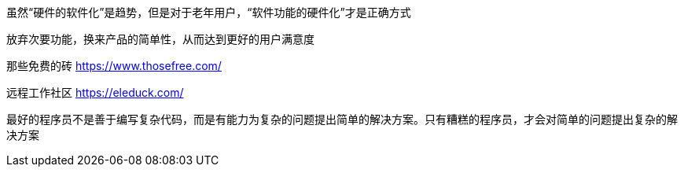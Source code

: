 虽然“硬件的软件化”是趋势，但是对于老年用户，“软件功能的硬件化”才是正确方式

放弃次要功能，换来产品的简单性，从而达到更好的用户满意度

那些免费的砖 https://www.thosefree.com/

远程工作社区 https://eleduck.com/

最好的程序员不是善于编写复杂代码，而是有能力为复杂的问题提出简单的解决方案。只有糟糕的程序员，才会对简单的问题提出复杂的解决方案

